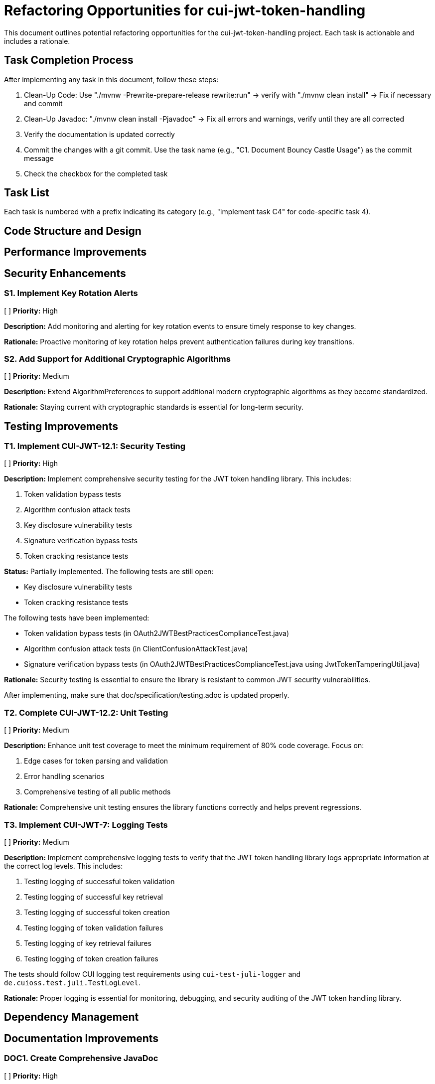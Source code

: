 = Refactoring Opportunities for cui-jwt-token-handling

This document outlines potential refactoring opportunities for the cui-jwt-token-handling project. Each task is actionable and includes a rationale.

== Task Completion Process

After implementing any task in this document, follow these steps:

1. Clean-Up Code: Use "./mvnw -Prewrite-prepare-release rewrite:run" -> verify with "./mvnw clean install" -> Fix if necessary and commit
2. Clean-Up Javadoc: "./mvnw clean install -Pjavadoc" -> Fix all errors and warnings, verify until they are all corrected
3. Verify the documentation is updated correctly
4. Commit the changes with a git commit. Use the task name (e.g., "C1. Document Bouncy Castle Usage") as the commit message
5. Check the checkbox for the completed task

== Task List

Each task is numbered with a prefix indicating its category (e.g., "implement task C4" for code-specific task 4).

== Code Structure and Design

== Performance Improvements

== Security Enhancements

=== S1. Implement Key Rotation Alerts
[ ] *Priority:* High

*Description:* Add monitoring and alerting for key rotation events to ensure timely response to key changes.

*Rationale:* Proactive monitoring of key rotation helps prevent authentication failures during key transitions.

=== S2. Add Support for Additional Cryptographic Algorithms
[ ] *Priority:* Medium

*Description:* Extend AlgorithmPreferences to support additional modern cryptographic algorithms as they become standardized.

*Rationale:* Staying current with cryptographic standards is essential for long-term security.

== Testing Improvements

=== T1. Implement CUI-JWT-12.1: Security Testing
[ ] *Priority:* High

*Description:* Implement comprehensive security testing for the JWT token handling library. This includes:

1. Token validation bypass tests
2. Algorithm confusion attack tests
3. Key disclosure vulnerability tests
4. Signature verification bypass tests
5. Token cracking resistance tests

*Status:* Partially implemented. The following tests are still open:

- Key disclosure vulnerability tests
- Token cracking resistance tests

The following tests have been implemented:

- Token validation bypass tests (in OAuth2JWTBestPracticesComplianceTest.java)
- Algorithm confusion attack tests (in ClientConfusionAttackTest.java)
- Signature verification bypass tests (in OAuth2JWTBestPracticesComplianceTest.java using JwtTokenTamperingUtil.java)

*Rationale:* Security testing is essential to ensure the library is resistant to common JWT security vulnerabilities.

After implementing, make sure that doc/specification/testing.adoc is updated properly.

=== T2. Complete CUI-JWT-12.2: Unit Testing
[ ] *Priority:* Medium

*Description:* Enhance unit test coverage to meet the minimum requirement of 80% code coverage. Focus on:

1. Edge cases for token parsing and validation
2. Error handling scenarios
3. Comprehensive testing of all public methods

*Rationale:* Comprehensive unit testing ensures the library functions correctly and helps prevent regressions.


=== T3. Implement CUI-JWT-7: Logging Tests
[ ] *Priority:* Medium

*Description:* Implement comprehensive logging tests to verify that the JWT token handling library logs appropriate information at the correct log levels. This includes:

1. Testing logging of successful token validation
2. Testing logging of successful key retrieval
3. Testing logging of successful token creation
4. Testing logging of token validation failures
5. Testing logging of key retrieval failures
6. Testing logging of token creation failures

The tests should follow CUI logging test requirements using `cui-test-juli-logger` and `de.cuioss.test.juli.TestLogLevel`.

*Rationale:* Proper logging is essential for monitoring, debugging, and security auditing of the JWT token handling library.

== Dependency Management

== Documentation Improvements

=== DOC1. Create Comprehensive JavaDoc
[ ] *Priority:* High

*Description:* Ensure all public classes and methods have comprehensive JavaDoc comments, including examples where appropriate.

*Rationale:* Complete documentation improves usability and reduces the learning curve for new developers.

== Future Enhancements

=== F1. Support for JWT Token Issuance
[ ] *Priority:* Low

*Description:* Consider adding support for JWT token issuance in addition to validation.

*Rationale:* This would make the library more comprehensive and useful for a wider range of use cases.

=== F2. Add Support for OAuth 2.1 and OpenID Connect 2.0
[ ] *Priority:* Low

*Description:* Plan for supporting upcoming OAuth 2.1 and OpenID Connect 2.0 standards.

*Rationale:* Staying current with evolving standards ensures long-term relevance of the library.

=== F3. Implement Pluggable Validation Rules
[ ] *Priority:* Medium

*Description:* Create a pluggable system for custom validation rules to allow users to extend the validation pipeline.

*Rationale:* This would increase flexibility and allow for domain-specific validation requirements.

=== F4. Implement CUI-JWT-1.4: Token Decryption
[ ] *Priority:* Low

*Description:* Implement support for decryption of encrypted JWT tokens (JWE) as defined in RFC 7516. This includes:
1. Parser modifications to recognize and handle JWE tokens
2. Data model extensions to support JWE structure
3. Key management extensions for encryption keys
4. Security considerations for JWE tokens

*Rationale:* Supporting encrypted tokens would enhance the security of sensitive information in tokens and provide a more comprehensive JWT handling solution.
